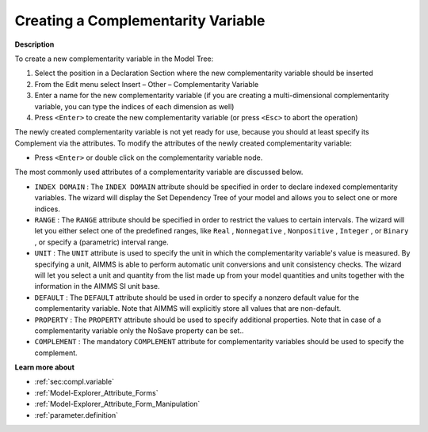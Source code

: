 .. |img_def_Identifier_Complementarity_Variable_bmp| image:: images/Identifier_Complementarity_Variable.bmp
.. |img_def_Wizard_button_bmp| image:: images/Wizard_button.bmp


.. _Model-Explorer_Creating_a_Complementarity_Var:


Creating a Complementarity Variable
===================================

**Description** 

To create a new complementarity variable in the Model Tree:

1.	Select the position in a Declaration Section where the new complementarity variable should be inserted

2.	From the Edit menu select Insert – Other – Complementarity Variable |img_def_Identifier_Complementarity_Variable_bmp|

3.	Enter a name for the new complementarity variable (if you are creating a multi-dimensional complementarity variable, you can type the indices of each dimension as well)

4.	Press ``<Enter>``  to create the new complementarity variable (or press ``<Esc>``  to abort the operation)



The newly created complementarity variable is not yet ready for use, because you should at least specify its Complement via the attributes. To modify the attributes of the newly created complementarity variable:

*	Press ``<Enter>``  or double click on the complementarity variable node.




The most commonly used attributes of a complementarity variable are discussed below. 




*	``INDEX DOMAIN``  : The ``INDEX DOMAIN``  attribute should be specified in order to declare indexed complementarity variables. The |img_def_Wizard_button_bmp| wizard will display the Set Dependency Tree of your model and allows you to select one or more indices.
*	``RANGE``  : The ``RANGE``  attribute should be specified in order to restrict the values to certain intervals. The |img_def_Wizard_button_bmp| wizard will let you either select one of the predefined ranges, like ``Real`` , ``Nonnegative`` , ``Nonpositive`` , ``Integer`` , or ``Binary`` , or specify a (parametric) interval range.
*	``UNIT``  : The ``UNIT``  attribute is used to specify the unit in which the complementarity variable's value is measured. By specifying a unit, AIMMS is able to perform automatic unit conversions and unit consistency checks. The |img_def_Wizard_button_bmp| wizard will let you select a unit and quantity from the list made up from your model quantities and units together with the information in the AIMMS SI unit base.
*	``DEFAULT``  : The ``DEFAULT``  attribute should be used in order to specify a nonzero default value for the complementarity variable. Note that AIMMS will explicitly store all values that are non-default. 
*	``PROPERTY`` : The ``PROPERTY``  attribute should be used to specify additional properties. Note that in case of a complementarity variable only the NoSave property can be set..
*	``COMPLEMENT`` : The mandatory ``COMPLEMENT``  attribute for complementarity variables should be used to specify the complement.




**Learn more about** 

*	:ref:`sec:compl.variable`
*	:ref:`Model-Explorer_Attribute_Forms`  
*	:ref:`Model-Explorer_Attribute_Form_Manipulation`  
*	:ref:`parameter.definition`  









